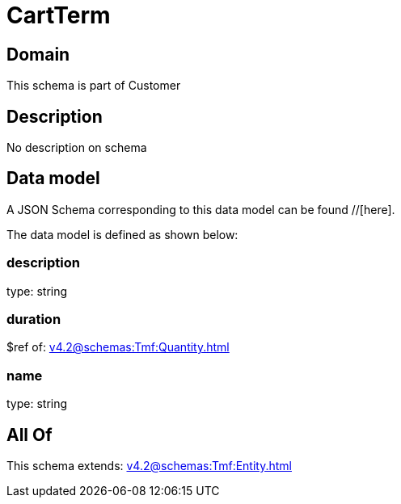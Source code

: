 = CartTerm

[#domain]
== Domain

This schema is part of Customer

[#description]
== Description
No description on schema


[#data_model]
== Data model

A JSON Schema corresponding to this data model can be found //[here].



The data model is defined as shown below:


=== description
type: string


=== duration
$ref of: xref:v4.2@schemas:Tmf:Quantity.adoc[]


=== name
type: string


[#all_of]
== All Of

This schema extends: xref:v4.2@schemas:Tmf:Entity.adoc[]
